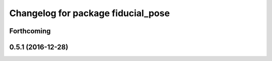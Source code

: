 ^^^^^^^^^^^^^^^^^^^^^^^^^^^^^^^^^^^
Changelog for package fiducial_pose
^^^^^^^^^^^^^^^^^^^^^^^^^^^^^^^^^^^

Forthcoming
-----------

0.5.1 (2016-12-28)
------------------

